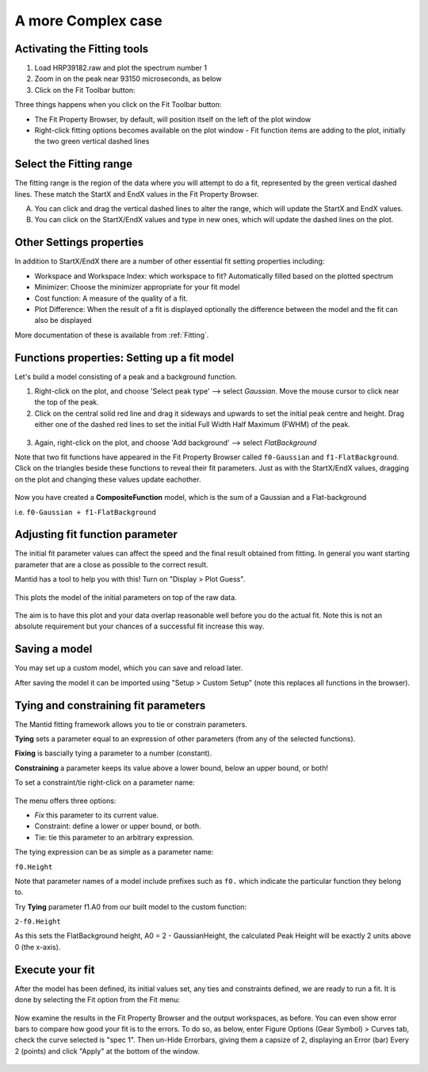 .. _02_complex_case:

===================
A more Complex case
===================

.. raw:: html

    <style> .red {color:#FF0000; font-weight:bold} </style>
    <style> .green {color:#008000; font-weight:bold} </style>    
    <style> .blue {color:#0000FF; font-weight:bold} </style> 
    <style> .orange {color:#FF8C00; font-weight:bold} </style> 

.. role:: red
.. role:: blue
.. role:: green
.. role:: orange

Activating the Fitting tools
============================

1. Load HRP39182.raw and plot the spectrum number 1
2. Zoom in on the peak near 93150 microseconds, as below
3. Click on the Fit Toolbar button:
   |PeakFitToolbar.png|

Three things happens when you click on the Fit Toolbar button:

-  The Fit Property Browser, by default, will position itself on the
   left of the plot window
-  Right-click fitting options becomes available on the plot window
   -  Fit function items are adding to the plot, initially the two green vertical
   dashed lines

.. figure:: /images/FirstStartMantidPlotFitting_MBC.png
   :alt: FirstStartMantidPlotFitting_MBC.png
   :align: center


Select the Fitting range
========================

The fitting range is the region of the data where you will attempt to do
a fit, represented by the green vertical dashed lines.  These
match the :green:`StartX and EndX values` in the Fit Property Browser.

A. You can click and drag the vertical dashed lines to alter the range, 
   which will update the StartX and EndX values.
B. You can click on the StartX/EndX values and type in new ones, 
   which will update the dashed lines on the plot.


Other Settings properties
=========================

In addition to StartX/EndX there are a number of other essential fit
setting properties including:

-  Workspace and Workspace Index: which workspace to fit? Automatically filled based on the plotted spectrum
-  Minimizer: Choose the minimizer appropriate for your fit model
-  Cost function: A measure of the quality of a fit.
-  Plot Difference: When the result of a fit is displayed optionally the
   difference between the model and the fit can also be displayed

More documentation of these is available from :ref:`Fitting`.


Functions properties: Setting up a fit model 
============================================

Let's build a model consisting of a peak and a background function.

1. Right-click on the plot, and choose 'Select peak type' --> select *Gaussian*. 
   Move the mouse cursor to click near the top of the peak.
2. Click on the central solid red line and drag it sideways and upwards to set the initial peak centre and height. Drag either one of the dashed red lines to set the initial 
   Full Width Half Maximum (FWHM) of the peak.

.. figure:: /images/ChangePeakWidth.png
   :alt: ChangePeakWidth.png
   :align: center

3. Again, right-click on the plot, and choose 'Add background' --> select *FlatBackground*

Note that two fit functions have appeared in the Fit
Property Browser called ``f0-Gaussian`` and ``f1-FlatBackground``.
Click on the triangles beside these functions to reveal their fit parameters.
Just as with the StartX/EndX values, dragging on the plot and changing these values update eachother.

.. figure:: /images/PeakAndBackgroundSetup.png
   :alt: PeakAndBackgroundSetup.png
   :align: center

Now you have created a **CompositeFunction** model, which is the sum of a Gaussian and a
Flat-background 

i.e. ``f0-Gaussian + f1-FlatBackground``


Adjusting fit function parameter
================================

The initial fit parameter values can affect the speed and the final result obtained from fitting. In
general you want starting parameter that are a close as possible
to the correct result.

Mantid has a tool to help you with this! Turn on "Display > Plot Guess".

.. figure:: /images/SelectPlotGuess.png
   :alt: SelectPlotGuess.png
   :width: 300px

This plots the :orange:`model of the initial parameters` on top of the :blue:`raw data`.

.. figure:: /images/PlotGuess.png
   :alt: PlotGuess.png
   :align: center

The aim is to have this plot and your data overlap reasonable well
before you do the actual fit. Note this is not an absolute requirement
but your chances of a successful fit increase this way.


Saving a model
==============

You may set up a custom model, which you can save and reload later.

|SaveSetup.png| |ArrowRight.png| |SaveSetupDialog.png|

After saving the model it can be imported using "Setup > Custom Setup" (note this replaces all functions in the browser).


Tying and constraining fit parameters
=====================================

The Mantid fitting framework allows you to tie or constrain parameters.

**Tying** sets a parameter equal to an expression
of other parameters (from any of the selected functions). 

**Fixing** is bascially tying a parameter to a number (constant).

**Constraining** a parameter keeps its value above a lower bound,
below an upper bound, or both!

To set a constraint/tie right-click on a parameter name:

.. figure:: /images/TieConstraintContextManu.png
   :alt: TieConstraintContextManu.png

The menu offers three options:

-  *Fix* this parameter to its current value.
-  Constraint: define a lower or upper bound, or both.
-  Tie: tie this parameter to an arbitrary expression.

The tying expression can be as simple as a parameter name:

``f0.Height``

Note that parameter names of a model include prefixes such as ``f0.``
which indicate the particular function they belong to.

Try **Tying** parameter f1.A0 from our built
model to the custom function:

``2-f0.Height``

As this sets the FlatBackground height, A0 = 2 - GaussianHeight, the calculated Peak Height will be exactly 2 units above 0 (the x-axis).


Execute your fit
================

After the model has been defined, its initial values set, any ties
and constraints defined, we are ready to run a fit. It is done by
selecting the Fit option from the Fit menu:

.. figure:: /images/JustRunFitOption.png
   :alt: JustRunFitOption.png

Now examine the results in the Fit Property Browser and the output workspaces, as before.
You can even show error bars to compare how good your fit is to the errors. To do so, as below, enter Figure Options (Gear Symbol) > Curves tab, check the curve selected is "spec 1". Then un-Hide Errorbars, giving them a capsize of 2, displaying an Error (bar) Every 2 (points) and click "Apply" at the bottom of the window.

.. figure:: /images/HRPFitError.png
   :alt: HRPFitError
   :align: center

.. |SaveSetup.png| image:: /images/SaveSetup.png
.. |ArrowRight.png| image:: /images/ArrowRight.png
.. |SaveSetupDialog.png| image:: /images/SaveSetupDialog.png
.. |PeakFitToolbar.png| image:: /images/PeakFitToolbar.png

